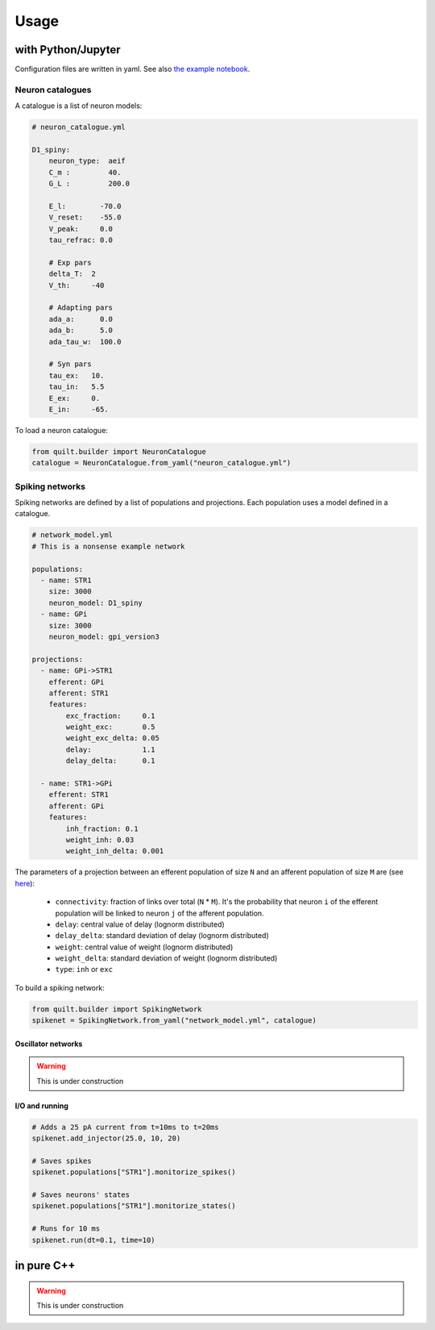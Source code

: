 Usage
=====

with Python/Jupyter
-------------------
Configuration files are written in yaml. See also `the example notebook <https://github.com/djanloo/quilt/blob/main/example.ipynb>`_.

Neuron catalogues
^^^^^^^^^^^^^^^^^
A catalogue is a list of neuron models:

.. code-block:: yaml

    # neuron_catalogue.yml

    D1_spiny:
        neuron_type:  aeif
        C_m :         40.
        G_L :         200.0

        E_l:        -70.0
        V_reset:    -55.0
        V_peak:     0.0
        tau_refrac: 0.0

        # Exp pars
        delta_T:  2
        V_th:     -40

        # Adapting pars
        ada_a:      0.0
        ada_b:      5.0
        ada_tau_w:  100.0

        # Syn pars
        tau_ex:   10.
        tau_in:   5.5
        E_ex:     0.
        E_in:     -65.

To load a neuron catalogue:

.. code-block:: python

    from quilt.builder import NeuronCatalogue
    catalogue = NeuronCatalogue.from_yaml("neuron_catalogue.yml")

Spiking networks
^^^^^^^^^^^^^^^^

Spiking networks are defined by a list of populations and projections. 
Each population uses a model defined in a catalogue.

.. code-block:: yaml
   
    # network_model.yml
    # This is a nonsense example network
    
    populations:
      - name: STR1
        size: 3000
        neuron_model: D1_spiny
      - name: GPi
        size: 3000
        neuron_model: gpi_version3

    projections:
      - name: GPi->STR1
        efferent: GPi
        afferent: STR1
        features:
            exc_fraction:     0.1
            weight_exc:       0.5
            weight_exc_delta: 0.05
            delay:            1.1
            delay_delta:      0.1

      - name: STR1->GPi
        efferent: STR1
        afferent: GPi
        features:
            inh_fraction: 0.1
            weight_inh: 0.03
            weight_inh_delta: 0.001

The parameters of a projection between an efferent population of size ``N`` and an afferent population of size ``M`` are (see `here <https://github.com/djanloo/quilt/issues/2>`_):

  - ``connectivity``: fraction of links over total (``N`` * ``M``). 
    It's the probability that neuron ``i`` of the efferent population will be linked to neuron ``j`` of the afferent population.
  - ``delay``: central value of delay (lognorm distributed)
  - ``delay_delta``: standard deviation of delay (lognorm distributed)
  - ``weight``: central value of weight (lognorm distributed)
  - ``weight_delta``: standard deviation of weight (lognorm distributed)
  - ``type``: ``inh`` or ``exc``


To build a spiking network:

.. code-block:: python

    from quilt.builder import SpikingNetwork
    spikenet = SpikingNetwork.from_yaml("network_model.yml", catalogue)

Oscillator networks
+++++++++++++++++++

.. warning::

  This is under construction

I/O and running
+++++++++++++++

.. code-block:: python

    # Adds a 25 pA current from t=10ms to t=20ms
    spikenet.add_injector(25.0, 10, 20)

    # Saves spikes
    spikenet.populations["STR1"].monitorize_spikes()

    # Saves neurons' states
    spikenet.populations["STR1"].monitorize_states()

    # Runs for 10 ms
    spikenet.run(dt=0.1, time=10)




in pure C++
-----------

.. warning::

  This is under construction
